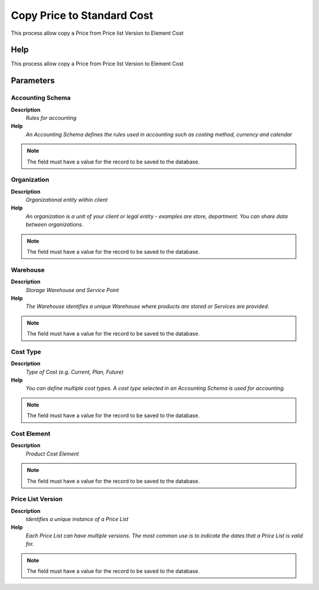 
.. _functional-guide/process/pp_copypricetostandardcost:

===========================
Copy Price to Standard Cost
===========================

This process allow copy a Price from Price list Version to Element Cost

Help
====
This process allow copy a Price from Price list Version to Element Cost

Parameters
==========

Accounting Schema
-----------------
\ **Description**\ 
 \ *Rules for accounting*\ 
\ **Help**\ 
 \ *An Accounting Schema defines the rules used in accounting such as costing method, currency and calendar*\ 

.. note::
    The field must have a value for the record to be saved to the database.

Organization
------------
\ **Description**\ 
 \ *Organizational entity within client*\ 
\ **Help**\ 
 \ *An organization is a unit of your client or legal entity - examples are store, department. You can share data between organizations.*\ 

.. note::
    The field must have a value for the record to be saved to the database.

Warehouse
---------
\ **Description**\ 
 \ *Storage Warehouse and Service Point*\ 
\ **Help**\ 
 \ *The Warehouse identifies a unique Warehouse where products are stored or Services are provided.*\ 

.. note::
    The field must have a value for the record to be saved to the database.

Cost Type
---------
\ **Description**\ 
 \ *Type of Cost (e.g. Current, Plan, Future)*\ 
\ **Help**\ 
 \ *You can define multiple cost types. A cost type selected in an Accounting Schema is used for accounting.*\ 

.. note::
    The field must have a value for the record to be saved to the database.

Cost Element
------------
\ **Description**\ 
 \ *Product Cost Element*\ 

.. note::
    The field must have a value for the record to be saved to the database.

Price List Version
------------------
\ **Description**\ 
 \ *Identifies a unique instance of a Price List*\ 
\ **Help**\ 
 \ *Each Price List can have multiple versions.  The most common use is to indicate the dates that a Price List is valid for.*\ 

.. note::
    The field must have a value for the record to be saved to the database.
